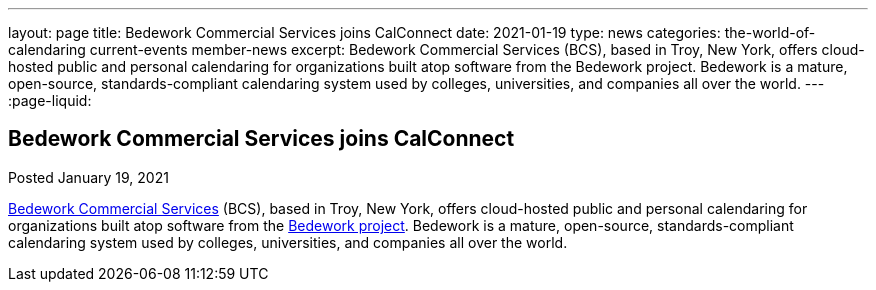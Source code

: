 ---
layout: page
title: Bedework Commercial Services joins CalConnect
date: 2021-01-19
type: news
categories: the-world-of-calendaring current-events member-news
excerpt: Bedework Commercial Services (BCS), based in Troy, New York, offers cloud-hosted public and personal calendaring for organizations built atop software from the Bedework project. Bedework is a mature, open-source, standards-compliant calendaring system used by colleges, universities, and companies all over the world.
---
:page-liquid:

== Bedework Commercial Services joins CalConnect

Posted January 19, 2021

http://www.bedework.com[Bedework Commercial Services] (BCS), based in Troy, New York, offers cloud-hosted public and personal calendaring for organizations built atop software from the https://www.apereo.org/projects/bedework[Bedework project]. Bedework is a mature, open-source, standards-compliant calendaring system used by colleges, universities, and companies all over the world.


